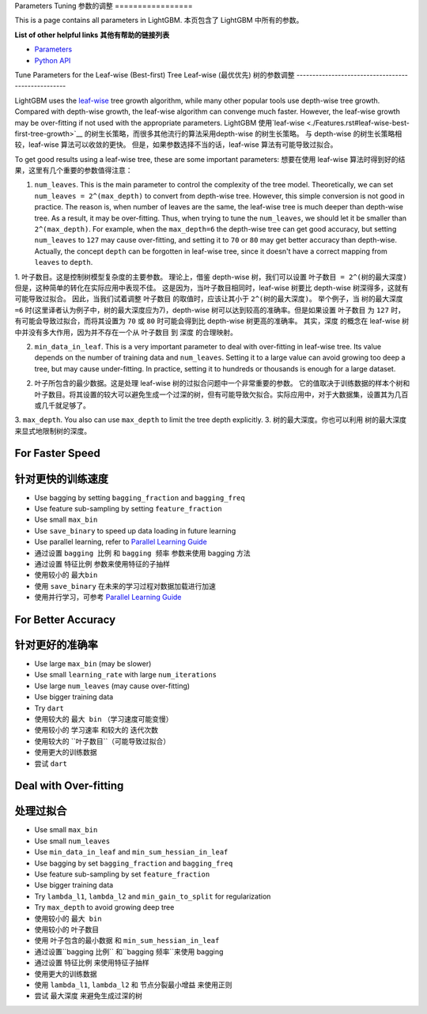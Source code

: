 Parameters Tuning
参数的调整
=================

This is a page contains all parameters in LightGBM.
本页包含了 LightGBM 中所有的参数。

**List of other helpful links**
**其他有帮助的链接列表**

-  `Parameters <./Parameters.rst>`__
-  `Python API <./Python-API.rst>`__

Tune Parameters for the Leaf-wise (Best-first) Tree
Leaf-wise (最优优先) 树的参数调整
---------------------------------------------------

LightGBM uses the `leaf-wise <./Features.rst#leaf-wise-best-first-tree-growth>`__ tree growth algorithm, while many other popular tools use depth-wise tree growth.
Compared with depth-wise growth, the leaf-wise algorithm can convenge much faster.
However, the leaf-wise growth may be over-fitting if not used with the appropriate parameters.
LightGBM 使用`leaf-wise <./Features.rst#leaf-wise-best-first-tree-growth>`__ 的树生长策略，而很多其他流行的算法采用depth-wise 的树生长策略。
与 depth-wise 的树生长策略相较，leaf-wise 算法可以收敛的更快。
但是，如果参数选择不当的话，leaf-wise 算法有可能导致过拟合。

To get good results using a leaf-wise tree, these are some important parameters:
想要在使用 leaf-wise 算法时得到好的结果，这里有几个重要的参数值得注意：

1. ``num_leaves``. This is the main parameter to control the complexity of the tree model.
   Theoretically, we can set ``num_leaves = 2^(max_depth)`` to convert from depth-wise tree.
   However, this simple conversion is not good in practice.
   The reason is, when number of leaves are the same, the leaf-wise tree is much deeper than depth-wise tree. As a result, it may be over-fitting.
   Thus, when trying to tune the ``num_leaves``, we should let it be smaller than ``2^(max_depth)``.
   For example, when the ``max_depth=6`` the depth-wise tree can get good accuracy,
   but setting ``num_leaves`` to ``127`` may cause over-fitting, and setting it to ``70`` or ``80`` may get better accuracy than depth-wise.
   Actually, the concept ``depth`` can be forgotten in leaf-wise tree, since it doesn't have a correct mapping from ``leaves`` to ``depth``.
1. ``叶子数目``。这是控制树模型复杂度的主要参数。
理论上，借鉴 depth-wise 树，我们可以设置 ``叶子数目 = 2^(树的最大深度)`` 
但是，这种简单的转化在实际应用中表现不佳。
这是因为，当叶子数目相同时，leaf-wise 树要比 depth-wise 树深得多，这就有可能导致过拟合。
因此，当我们试着调整 ``叶子数目`` 的取值时，应该让其小于 ``2^(树的最大深度)``。
举个例子，当 ``树的最大深度=6`` 时(这里译者认为例子中，树的最大深度应为7)，depth-wise 树可以达到较高的准确率。但是如果设置 ``叶子数目`` 为 ``127`` 时，有可能会导致过拟合，而将其设置为 ``70`` 或 ``80`` 时可能会得到比 depth-wise 树更高的准确率。
其实，``深度`` 的概念在 leaf-wise 树中并没有多大作用，因为并不存在一个从 ``叶子数目`` 到 ``深度`` 的合理映射。
 
2. ``min_data_in_leaf``. This is a very important parameter to deal with over-fitting in leaf-wise tree.
   Its value depends on the number of training data and ``num_leaves``.
   Setting it to a large value can avoid growing too deep a tree, but may cause under-fitting.
   In practice, setting it to hundreds or thousands is enough for a large dataset.
2. ``叶子所包含的最少数据``。这是处理 leaf-wise 树的过拟合问题中一个非常重要的参数。 它的值取决于训练数据的样本个树和 ``叶子数目``。将其设置的较大可以避免生成一个过深的树，但有可能导致欠拟合。实际应用中，对于大数据集，设置其为几百或几千就足够了。

3. ``max_depth``. You also can use ``max_depth`` to limit the tree depth explicitly.
3. ``树的最大深度``。你也可以利用 ``树的最大深度`` 来显式地限制树的深度。

For Faster Speed
----------------
针对更快的训练速度
----------------
-  Use bagging by setting ``bagging_fraction`` and ``bagging_freq``

-  Use feature sub-sampling by setting ``feature_fraction``

-  Use small ``max_bin``

-  Use ``save_binary`` to speed up data loading in future learning

-  Use parallel learning, refer to `Parallel Learning Guide <./Parallel-Learning-Guide.rst>`__

- 通过设置 ``bagging 比例`` 和 ``bagging 频率`` 参数来使用 bagging 方法

- 通过设置 ``特征比例`` 参数来使用特征的子抽样

- 使用较小的 ``最大bin``

- 使用 ``save_binary`` 在未来的学习过程对数据加载进行加速

- 使用并行学习，可参考 `Parallel Learning Guide <./Parallel-Learning-Guide.rst>`__


For Better Accuracy
-------------------
针对更好的准确率
-------------------

-  Use large ``max_bin`` (may be slower)

-  Use small ``learning_rate`` with large ``num_iterations``

-  Use large ``num_leaves`` (may cause over-fitting)

-  Use bigger training data

-  Try ``dart``

- 使用较大的 ``最大 bin`` （学习速度可能变慢）

- 使用较小的 ``学习速率`` 和较大的 ``迭代次数``

- 使用较大的 ``叶子数目``（可能导致过拟合）

- 使用更大的训练数据

- 尝试 ``dart``

Deal with Over-fitting
----------------------
处理过拟合
----------------------

-  Use small ``max_bin``

-  Use small ``num_leaves``

-  Use ``min_data_in_leaf`` and ``min_sum_hessian_in_leaf``

-  Use bagging by set ``bagging_fraction`` and ``bagging_freq``

-  Use feature sub-sampling by set ``feature_fraction``

-  Use bigger training data

-  Try ``lambda_l1``, ``lambda_l2`` and ``min_gain_to_split`` for regularization

-  Try ``max_depth`` to avoid growing deep tree

- 使用较小的 ``最大 bin``

- 使用较小的 ``叶子数目``

- 使用 ``叶子包含的最小数据`` 和 ``min_sum_hessian_in_leaf``

- 通过设置``bagging 比例`` 和``bagging 频率``来使用 bagging

- 通过设置 ``特征比例`` 来使用特征子抽样

- 使用更大的训练数据

- 使用 ``lambda_l1``, ``lambda_l2`` 和 ``节点分裂最小增益`` 来使用正则

- 尝试 ``最大深度`` 来避免生成过深的树

